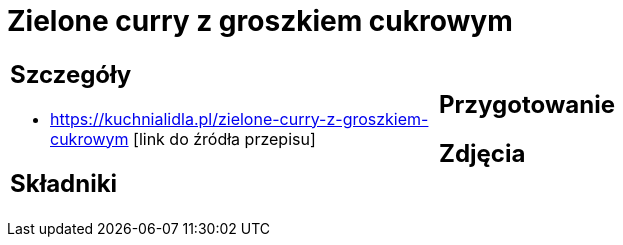= Zielone curry z groszkiem cukrowym

[cols=".<a,.<a"]
[frame=none]
[grid=none]
|===
|
== Szczegóły
* https://kuchnialidla.pl/zielone-curry-z-groszkiem-cukrowym [link do źródła przepisu]

== Składniki

|
== Przygotowanie

== Zdjęcia
|===
